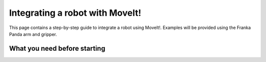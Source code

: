 .. _integrate_with_moveit:
********************************
Integrating a robot with MoveIt!
********************************

This page contains a step-by-step guide to integrate a robot using MoveIt!. Examples will be provided using the Franka Panda arm and gripper.

What you need before starting
#############################
